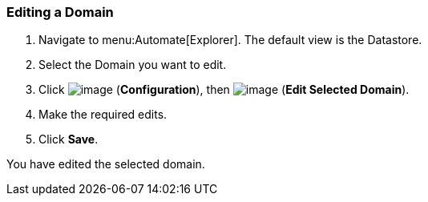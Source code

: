 [[editing-a-domain]]
=== Editing a Domain

. Navigate to menu:Automate[Explorer]. The default view is the Datastore.

. Select the Domain you want to edit.

. Click image:../images/1847.png[image] (*Configuration*), then
image:../images/1851.png[image] (*Edit Selected Domain*).

. Make the required edits.

. Click *Save*.

You have edited the selected domain.
